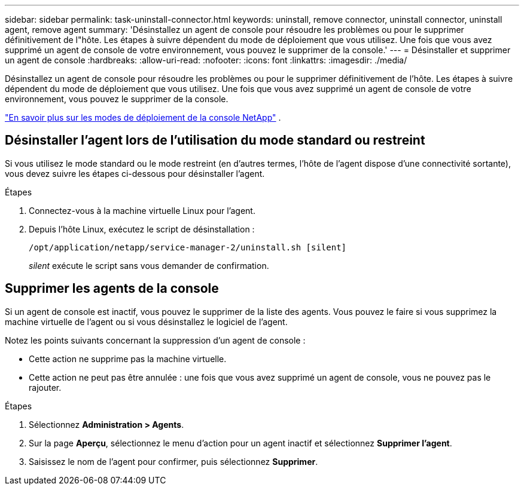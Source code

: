 ---
sidebar: sidebar 
permalink: task-uninstall-connector.html 
keywords: uninstall, remove connector, uninstall connector, uninstall agent, remove agent 
summary: 'Désinstallez un agent de console pour résoudre les problèmes ou pour le supprimer définitivement de l"hôte.  Les étapes à suivre dépendent du mode de déploiement que vous utilisez.  Une fois que vous avez supprimé un agent de console de votre environnement, vous pouvez le supprimer de la console.' 
---
= Désinstaller et supprimer un agent de console
:hardbreaks:
:allow-uri-read: 
:nofooter: 
:icons: font
:linkattrs: 
:imagesdir: ./media/


[role="lead"]
Désinstallez un agent de console pour résoudre les problèmes ou pour le supprimer définitivement de l'hôte.  Les étapes à suivre dépendent du mode de déploiement que vous utilisez.  Une fois que vous avez supprimé un agent de console de votre environnement, vous pouvez le supprimer de la console.

link:concept-modes.html["En savoir plus sur les modes de déploiement de la console NetApp"] .



== Désinstaller l'agent lors de l'utilisation du mode standard ou restreint

Si vous utilisez le mode standard ou le mode restreint (en d'autres termes, l'hôte de l'agent dispose d'une connectivité sortante), vous devez suivre les étapes ci-dessous pour désinstaller l'agent.

.Étapes
. Connectez-vous à la machine virtuelle Linux pour l’agent.
. Depuis l’hôte Linux, exécutez le script de désinstallation :
+
`/opt/application/netapp/service-manager-2/uninstall.sh [silent]`

+
_silent_ exécute le script sans vous demander de confirmation.





== Supprimer les agents de la console

Si un agent de console est inactif, vous pouvez le supprimer de la liste des agents.  Vous pouvez le faire si vous supprimez la machine virtuelle de l’agent ou si vous désinstallez le logiciel de l’agent.

Notez les points suivants concernant la suppression d’un agent de console :

* Cette action ne supprime pas la machine virtuelle.
* Cette action ne peut pas être annulée : une fois que vous avez supprimé un agent de console, vous ne pouvez pas le rajouter.


.Étapes
. Sélectionnez *Administration > Agents*.
. Sur la page *Aperçu*, sélectionnez le menu d'action pour un agent inactif et sélectionnez *Supprimer l'agent*.
. Saisissez le nom de l'agent pour confirmer, puis sélectionnez *Supprimer*.

